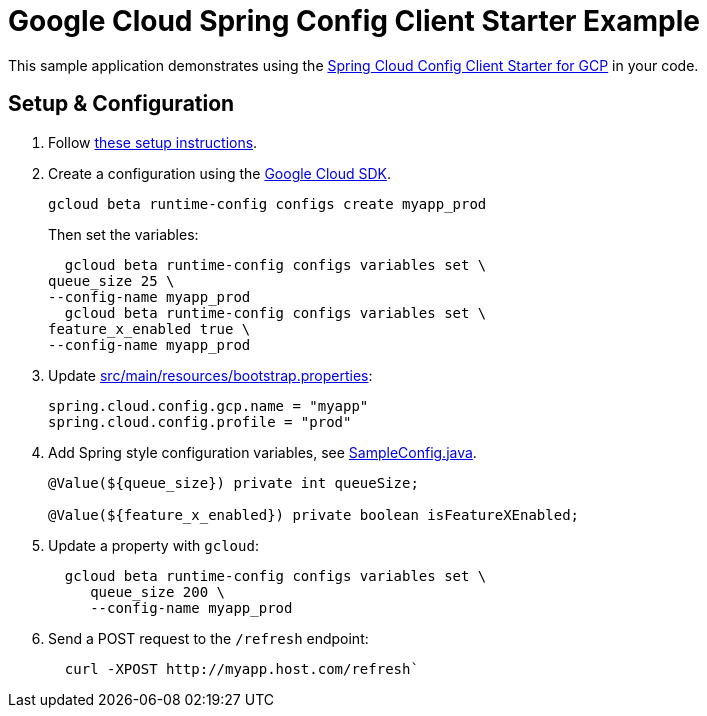 = Google Cloud Spring Config Client Starter Example

This sample application demonstrates using the
link:../../spring-cloud-gcp-starters/spring-cloud-gcp-starter-config[Spring Cloud Config Client Starter for GCP] in your code.

== Setup & Configuration
1. Follow link:../../spring-cloud-gcp-starters/spring-cloud-gcp-starter-config[these setup instructions].
2.  Create a configuration using the
https://cloud.google.com/sdk/[Google Cloud SDK].
+
....
gcloud beta runtime-config configs create myapp_prod
....
+
Then set the variables:
+
....
  gcloud beta runtime-config configs variables set \
queue_size 25 \
--config-name myapp_prod
  gcloud beta runtime-config configs variables set \
feature_x_enabled true \
--config-name myapp_prod
....

3.  Update link:src/main/resources/bootstrap.properties[]:
+
....
spring.cloud.config.gcp.name = "myapp"
spring.cloud.config.profile = "prod"
....
4.  Add Spring style configuration variables, see
link:src/main/java/com/example/SampleConfig.java[SampleConfig.java].
+
....
@Value(${queue_size}) private int queueSize;

@Value(${feature_x_enabled}) private boolean isFeatureXEnabled;
....
5.  Update a property with `gcloud`:
+
....
  gcloud beta runtime-config configs variables set \
     queue_size 200 \
     --config-name myapp_prod
....
6.  Send a POST request to the `/refresh` endpoint:
+
....
  curl -XPOST http://myapp.host.com/refresh`
....
